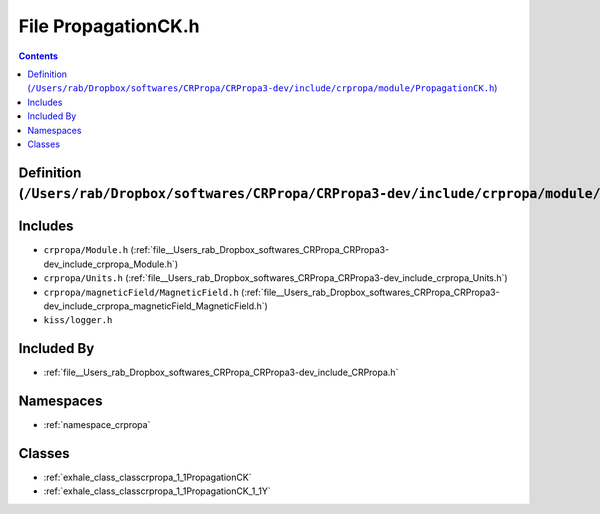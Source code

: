 
.. _file__Users_rab_Dropbox_softwares_CRPropa_CRPropa3-dev_include_crpropa_module_PropagationCK.h:

File PropagationCK.h
====================

.. contents:: Contents
   :local:
   :backlinks: none

Definition (``/Users/rab/Dropbox/softwares/CRPropa/CRPropa3-dev/include/crpropa/module/PropagationCK.h``)
---------------------------------------------------------------------------------------------------------






Includes
--------


- ``crpropa/Module.h`` (:ref:`file__Users_rab_Dropbox_softwares_CRPropa_CRPropa3-dev_include_crpropa_Module.h`)

- ``crpropa/Units.h`` (:ref:`file__Users_rab_Dropbox_softwares_CRPropa_CRPropa3-dev_include_crpropa_Units.h`)

- ``crpropa/magneticField/MagneticField.h`` (:ref:`file__Users_rab_Dropbox_softwares_CRPropa_CRPropa3-dev_include_crpropa_magneticField_MagneticField.h`)

- ``kiss/logger.h``



Included By
-----------


- :ref:`file__Users_rab_Dropbox_softwares_CRPropa_CRPropa3-dev_include_CRPropa.h`




Namespaces
----------


- :ref:`namespace_crpropa`


Classes
-------


- :ref:`exhale_class_classcrpropa_1_1PropagationCK`

- :ref:`exhale_class_classcrpropa_1_1PropagationCK_1_1Y`

